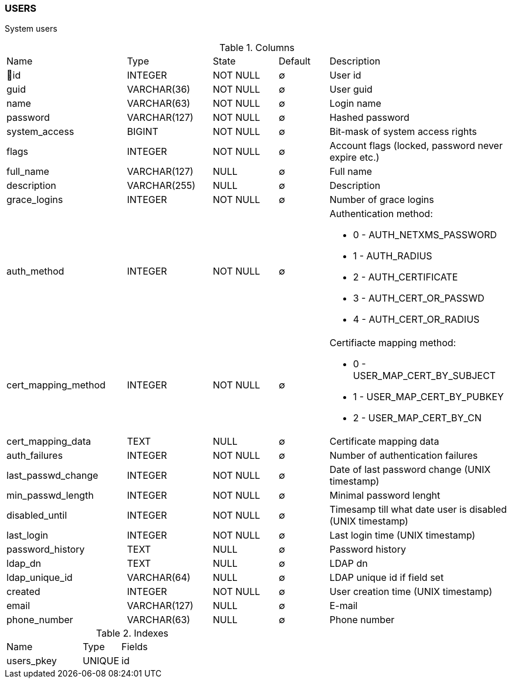 [[t-users]]
=== USERS

System users

.Columns
[cols="24,17,13,10,36a"]
|===
|Name|Type|State|Default|Description
|🔑id
|INTEGER
|NOT NULL
|∅
|User id

|guid
|VARCHAR(36)
|NOT NULL
|∅
|User guid

|name
|VARCHAR(63)
|NOT NULL
|∅
|Login name

|password
|VARCHAR(127)
|NOT NULL
|∅
|Hashed password

|system_access
|BIGINT
|NOT NULL
|∅
|Bit-mask of system access rights

|flags
|INTEGER
|NOT NULL
|∅
|Account flags (locked, password never expire etc.)

|full_name
|VARCHAR(127)
|NULL
|∅
|Full name

|description
|VARCHAR(255)
|NULL
|∅
|Description

|grace_logins
|INTEGER
|NOT NULL
|∅
|Number of grace logins

|auth_method
|INTEGER
|NOT NULL
|∅
|Authentication method:

* 0 - AUTH_NETXMS_PASSWORD
* 1 - AUTH_RADIUS
* 2 - AUTH_CERTIFICATE
* 3 - AUTH_CERT_OR_PASSWD
* 4 - AUTH_CERT_OR_RADIUS

|cert_mapping_method
|INTEGER
|NOT NULL
|∅
|Certifiacte mapping method:

* 0 - USER_MAP_CERT_BY_SUBJECT 
* 1 - USER_MAP_CERT_BY_PUBKEY 
* 2 - USER_MAP_CERT_BY_CN 

|cert_mapping_data
|TEXT
|NULL
|∅
|Certificate mapping data

|auth_failures
|INTEGER
|NOT NULL
|∅
|Number of authentication failures

|last_passwd_change
|INTEGER
|NOT NULL
|∅
|Date of last password change (UNIX timestamp)

|min_passwd_length
|INTEGER
|NOT NULL
|∅
|Minimal password lenght

|disabled_until
|INTEGER
|NOT NULL
|∅
|Timesamp till what date user is disabled (UNIX timestamp)

|last_login
|INTEGER
|NOT NULL
|∅
|Last login time (UNIX timestamp)

|password_history
|TEXT
|NULL
|∅
|Password history

|ldap_dn
|TEXT
|NULL
|∅
|LDAP dn

|ldap_unique_id
|VARCHAR(64)
|NULL
|∅
|LDAP unique id if field set

|created
|INTEGER
|NOT NULL
|∅
|User creation time (UNIX timestamp)

|email
|VARCHAR(127)
|NULL
|∅
|E-mail

|phone_number
|VARCHAR(63)
|NULL
|∅
|Phone number
|===

.Indexes
[cols="30,15,55a"]
|===
|Name|Type|Fields
|users_pkey
|UNIQUE
|id

|===

